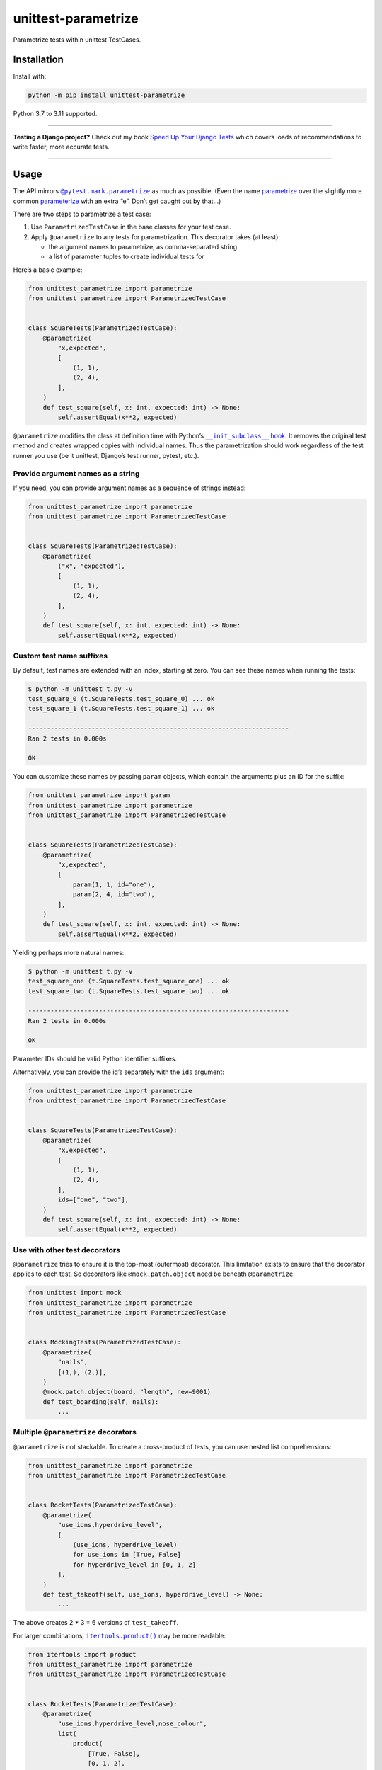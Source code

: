 ====================
unittest-parametrize
====================

.. image:: https://img.shields.io/github/actions/workflow/status/adamchainz/unittest-parametrize/main.yml?branch=main&style=for-the-badge
   :target: https://github.com/adamchainz/unittest-parametrize/actions?workflow=CI

.. image:: https://img.shields.io/pypi/v/unittest-parametrize.svg?style=for-the-badge
   :target: https://pypi.org/project/unittest-parametrize/

.. image:: https://img.shields.io/badge/code%20style-black-000000.svg?style=for-the-badge
   :target: https://github.com/psf/black

.. image:: https://img.shields.io/badge/pre--commit-enabled-brightgreen?logo=pre-commit&logoColor=white&style=for-the-badge
   :target: https://github.com/pre-commit/pre-commit
   :alt: pre-commit

Parametrize tests within unittest TestCases.

Installation
============

Install with:

.. code-block:: bash

    python -m pip install unittest-parametrize

Python 3.7 to 3.11 supported.

----

**Testing a Django project?**
Check out my book `Speed Up Your Django Tests <https://adamchainz.gumroad.com/l/suydt>`__ which covers loads of recommendations to write faster, more accurate tests.

----

Usage
=====

The API mirrors |@pytest.mark.parametrize|__ as much as possible.
(Even the name `parametrize <https://en.wiktionary.org/wiki/parametrize#English>`__ over the slightly more common `parameterize <https://en.wiktionary.org/wiki/parameterize#English>`__ with an extra “e”.
Don’t get caught out by that…)

.. |@pytest.mark.parametrize| replace:: ``@pytest.mark.parametrize``
__ https://docs.pytest.org/en/stable/how-to/parametrize.html#parametrize-basics

There are two steps to parametrize a test case:

1. Use ``ParametrizedTestCase`` in the base classes for your test case.
2. Apply ``@parametrize`` to any tests for parametrization.
   This decorator takes (at least):

   * the argument names to parametrize, as comma-separated string
   * a list of parameter tuples to create individual tests for

Here’s a basic example:

.. code-block:: python

    from unittest_parametrize import parametrize
    from unittest_parametrize import ParametrizedTestCase


    class SquareTests(ParametrizedTestCase):
        @parametrize(
            "x,expected",
            [
                (1, 1),
                (2, 4),
            ],
        )
        def test_square(self, x: int, expected: int) -> None:
            self.assertEqual(x**2, expected)

``@parametrize`` modifies the class at definition time with Python’s |__init_subclass__ hook|__.
It removes the original test method and creates wrapped copies with individual names.
Thus the parametrization should work regardless of the test runner you use (be it unittest, Django’s test runner, pytest, etc.).

.. |__init_subclass__ hook| replace:: ``__init_subclass__`` hook
__ https://docs.python.org/3/reference/datamodel.html#object.__init_subclass__

Provide argument names as a string
----------------------------------

If you need, you can provide argument names as a sequence of strings instead:

.. code-block:: python

    from unittest_parametrize import parametrize
    from unittest_parametrize import ParametrizedTestCase


    class SquareTests(ParametrizedTestCase):
        @parametrize(
            ("x", "expected"),
            [
                (1, 1),
                (2, 4),
            ],
        )
        def test_square(self, x: int, expected: int) -> None:
            self.assertEqual(x**2, expected)

Custom test name suffixes
-------------------------

By default, test names are extended with an index, starting at zero.
You can see these names when running the tests:

.. code-block:: console

    $ python -m unittest t.py -v
    test_square_0 (t.SquareTests.test_square_0) ... ok
    test_square_1 (t.SquareTests.test_square_1) ... ok

    ----------------------------------------------------------------------
    Ran 2 tests in 0.000s

    OK

You can customize these names by passing ``param`` objects, which contain the arguments plus an ID for the suffix:

.. code-block:: python

    from unittest_parametrize import param
    from unittest_parametrize import parametrize
    from unittest_parametrize import ParametrizedTestCase


    class SquareTests(ParametrizedTestCase):
        @parametrize(
            "x,expected",
            [
                param(1, 1, id="one"),
                param(2, 4, id="two"),
            ],
        )
        def test_square(self, x: int, expected: int) -> None:
            self.assertEqual(x**2, expected)

Yielding perhaps more natural names:

.. code-block:: console

    $ python -m unittest t.py -v
    test_square_one (t.SquareTests.test_square_one) ... ok
    test_square_two (t.SquareTests.test_square_two) ... ok

    ----------------------------------------------------------------------
    Ran 2 tests in 0.000s

    OK

Parameter IDs should be valid Python identifier suffixes.

Alternatively, you can provide the id’s separately with the ``ids`` argument:

.. code-block:: python

    from unittest_parametrize import parametrize
    from unittest_parametrize import ParametrizedTestCase


    class SquareTests(ParametrizedTestCase):
        @parametrize(
            "x,expected",
            [
                (1, 1),
                (2, 4),
            ],
            ids=["one", "two"],
        )
        def test_square(self, x: int, expected: int) -> None:
            self.assertEqual(x**2, expected)

Use with other test decorators
------------------------------

``@parametrize`` tries to ensure it is the top-most (outermost) decorator.
This limitation exists to ensure that the decorator applies to each test.
So decorators like ``@mock.patch.object`` need be beneath ``@parametrize``:

.. code-block:: python

    from unittest import mock
    from unittest_parametrize import parametrize
    from unittest_parametrize import ParametrizedTestCase


    class MockingTests(ParametrizedTestCase):
        @parametrize(
            "nails",
            [(1,), (2,)],
        )
        @mock.patch.object(board, "length", new=9001)
        def test_boarding(self, nails):
            ...

Multiple ``@parametrize`` decorators
------------------------------------

``@parametrize`` is not stackable.
To create a cross-product of tests, you can use nested list comprehensions:

.. code-block:: python

    from unittest_parametrize import parametrize
    from unittest_parametrize import ParametrizedTestCase


    class RocketTests(ParametrizedTestCase):
        @parametrize(
            "use_ions,hyperdrive_level",
            [
                (use_ions, hyperdrive_level)
                for use_ions in [True, False]
                for hyperdrive_level in [0, 1, 2]
            ],
        )
        def test_takeoff(self, use_ions, hyperdrive_level) -> None:
            ...

The above creates 2 * 3 = 6 versions of ``test_takeoff``.

For larger combinations, |itertools.product()|__ may be more readable:

.. |itertools.product()| replace:: ``itertools.product()``
__ https://docs.python.org/3/library/itertools.html#itertools.product

.. code-block:: python

    from itertools import product
    from unittest_parametrize import parametrize
    from unittest_parametrize import ParametrizedTestCase


    class RocketTests(ParametrizedTestCase):
        @parametrize(
            "use_ions,hyperdrive_level,nose_colour",
            list(
                product(
                    [True, False],
                    [0, 1, 2],
                    ["red", "yellow"],
                )
            ),
        )
        def test_takeoff(self, use_ions, hyperdrive_level, nose_colour) -> None:
            ...

The above creates 2 * 3 * 2 = 12 versions of ``test_takeoff``.

Use ``ParametrizedTestCase`` in your base test case class
---------------------------------------------------------

``ParametrizedTestCase`` does nothing if there aren’t any ``@parametrize``-decorated tests within a class.
Therefore you can include it in your project’s base test case class so that ``@parametrize`` works immediately in all test cases.

For example, within a Django project, you can create a set of project-specific base test case classes extending `those provided by Django <https://docs.djangoproject.com/en/stable/topics/testing/tools/#provided-test-case-classes>`__.
You can do this in a module like ``example.test``, and use the base classes throughout your test suite.
To add ``ParametrizedTestCase`` to all your copies, use it in a custom ``SimpleTestCase`` and then mixin to others using multiple inheritance like so:

.. code-block:: python

    from django import test
    from unittest_parametrize import ParametrizedTestCase


    class SimpleTestCase(ParametrizedTestCase, test.SimpleTestCase):
        pass


    class TestCase(SimpleTestCase, test.TestCase):
        pass


    class TransactionTestCase(SimpleTestCase, test.TransactionTestCase):
        pass


    class LiveServerTestCase(SimpleTestCase, test.LiveServerTestCase):
        pass

History
=======

When I started writing unit tests, I learned to use `DDT (Data-Driven Tests) <https://ddt.readthedocs.io/en/latest/>`__ for parametrizing tests.
It works, but the docs are a bit thin, and the API a little obscure (what does ``@ddt`` stand for again?).

Later when picking up pytest, I learned to use its `parametrization API <https://docs.pytest.org/en/stable/how-to/parametrize.html>`__.
It’s legible and flexible, but it doesn’t work with unittest test cases, which Django’s test tooling provides.

So, until the creation of this package, I was using `parameterized <https://pypi.org/project/parameterized/>`__ on my (Django) test cases.
This package supports parametrization across multiple test runners, though most of them are “legacy” by now.

I created unittest-parametrize as a smaller alternative to *parameterized*, with these goals:

1. Only support unittest test cases.
   For other types of test, you can use pytest’s parametrization.

2. Avoid any custom test runner support.
   Modifying the class at definition time means that all test runners will see the tests the same.

3. Use modern Python features like ``__init_subclass__``.

4. Have full type hint coverage.
   You shouldn’t find unittest-parametrize a blocker when adopting Mypy with strict mode on.

5. Use the name “parametrize” rather than “parameterize”.
   This unification of spelling with pytest should help reduce confusion around the extra “e”.

Thanks to the creators and maintainers of ddt, parameterized, and pytest for their hard work.

Why not subtests?
-----------------

|TestCase.subTest()|__ is unittest’s built-in “parametrization” solution.
You use it in a loop within a single test method:

.. |TestCase.subTest()| replace:: ``TestCase.subTest()``
__ https://docs.python.org/3/library/unittest.html#unittest.TestCase.subTest

.. code-block:: python

    from unittest import TestCase


    class SquareTests(TestCase):
        def test_square(self):
            tests = [
                (1, 1),
                (2, 4),
            ]
            for x, expected in tests:
                with self.subTest(x=x):
                    self.assertEqual(x**2, expected)

This approach crams multiple actual tests into one test method, with several consequences:

* If a subtest fails, it prevents the next subtests from running.
  Thus, failures are harder to debug, since each test run can only give you partial information.

* Subtests can leak state.
  Without correct isolation, they may not test what they appear to.

* Subtests cannot be reordered by tools that detect state leakage, like `pytest-randomly <https://github.com/pytest-dev/pytest-randomly>`__.

* Subtests skew test timings, since the test method runs multiple tests.

* Everything is indented two extra levels for the loop and context manager.

Parametrization avoids all these issues by creating individual test methods.
